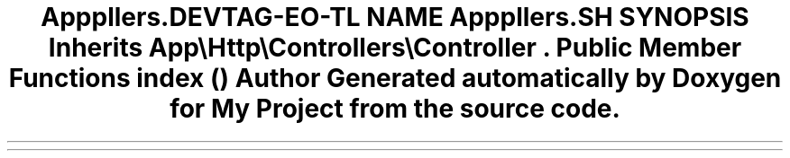 .TH "App\Http\Controllers\CartController" 3 "My Project" \" -*- nroff -*-
.ad l
.nh
.SH NAME
App\Http\Controllers\CartController
.SH SYNOPSIS
.br
.PP
.PP
Inherits \fBApp\\Http\\Controllers\\Controller\fP\&.
.SS "Public Member Functions"

.in +1c
.ti -1c
.RI "\fBindex\fP ()"
.br
.in -1c

.SH "Author"
.PP 
Generated automatically by Doxygen for My Project from the source code\&.
